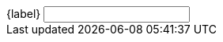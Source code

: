 ++++
<label for="{name}">{label}</label>
<input type="{type}" 
name="{name}" 
ifndef::optional[] required endif::[]

ifdef::min[] 

ifeval::[{type} != "number"]
minlength="{min}" 
endif::[]
ifeval::[{type} != "text"]
min="{min}" 
endif::[]

endif::[]

ifdef::max[] 

ifeval::[{type} != "number"]
maxlength="{max}" 
endif::[]
ifeval::[{type} != "text"]
max="{max}" 
endif::[]

endif::[]

ifdef::pattern[]
pattern="{pattern}" 
endif::[]

ifdef::readonly[]
readonly 
endif::[]

spellcheck=true
size="{size}" />
++++
